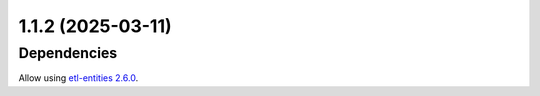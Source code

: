 1.1.2 (2025-03-11)
==================

Dependencies
------------

Allow using `etl-entities 2.6.0 <https://github.com/MobileTeleSystems/etl-entities/releases/tag/2.6.0>`_.
